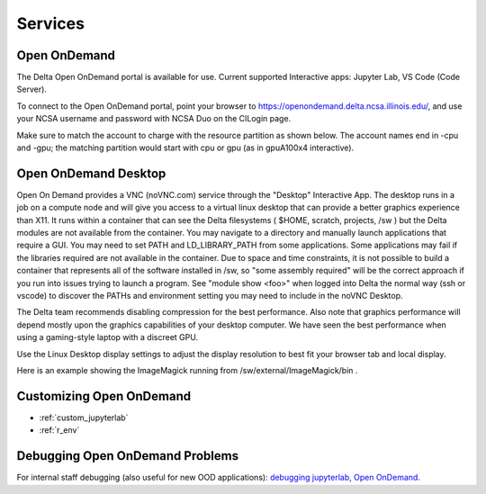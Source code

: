 Services
===========

.. _openon:

Open OnDemand
-------------------------

The Delta Open OnDemand portal is available for use. Current supported Interactive apps: Jupyter Lab, VS Code (Code Server).

To connect to the Open OnDemand portal, point your browser to https://openondemand.delta.ncsa.illinois.edu/, and use your NCSA username and password with NCSA Duo on the CILogin page.

Make sure to match the account to charge with the resource partition as shown below. 
The account names end in -cpu and -gpu; the matching partition would start with cpu or gpu (as in gpuA100x4 interactive).

..  image:: images/services/jlab_config_partition.png
    :alt: Jupyter Lab partition configuration
    :width: 500

Open OnDemand Desktop
-------------------------

Open On Demand provides a VNC (noVNC.com) service through the "Desktop" Interactive App.  The desktop runs in a job on a compute node and will give you access to a virtual linux desktop that can provide a better graphics experience than X11.  It runs within a container that can see the Delta filesystems ( $HOME, scratch, projects, /sw ) but the Delta modules are not available from the container.  You may navigate to a directory and manually launch applications that require a GUI.  You may need to set PATH and LD_LIBRARY_PATH from some applications.  Some applications may fail if the libraries required are not available in the container.  Due to space and time constraints, it is not possible to build a container that represents all of the software installed in /sw, so "some assembly required" will be the correct approach if you run into issues trying to launch a program.  See "module show <foo>" when logged into Delta the normal way (ssh or vscode) to discover the PATHs and environment setting you may need to include in the noVNC Desktop.

..  image:: images/services/ood-desktop-request.png
    :alt: Open On Demand request a Desktop session on compute node
    :width: 1024

The Delta team recommends disabling compression for the best performance.  Also note that graphics performance will depend mostly upon the graphics capabilities of your desktop computer.  We have seen the best performance when using a gaming-style laptop with a discreet GPU.

..  image:: images/services/ood-desktop-compression-off.png
    :alt: Disable compression for noVNC
    :width: 1024

Use the Linux Desktop display settings to adjust the display resolution to best fit your browser tab and local display.

..  image:: images/services/OOD-desktop-display-settings.png
    :alt: Right click the background and choose the Display settings to make adjustments in resolution.
    :width: 1024

..  image:: images/services/OOD-display-resolution.png
    :alt: View the resolution choices under the Display settings.
    :width: 1024

Here is an example showing the ImageMagick running from /sw/external/ImageMagick/bin .  

..  image:: images/services/ood-desktop-magick.png
    :alt: Example showing ImageMagick in use via noVNC Desktop.
    :width: 1024

Customizing Open OnDemand
----------------------------

- :ref:`custom_jupyterlab`
- :ref:`r_env`


Debugging Open OnDemand Problems
---------------------------------

For internal staff debugging (also useful for new OOD applications): `debugging jupyterlab, Open OnDemand <https://wiki.ncsa.illinois.edu/display/DELTA/debugging+jupyterlab+%2C+OpenOnDemand>`_.
